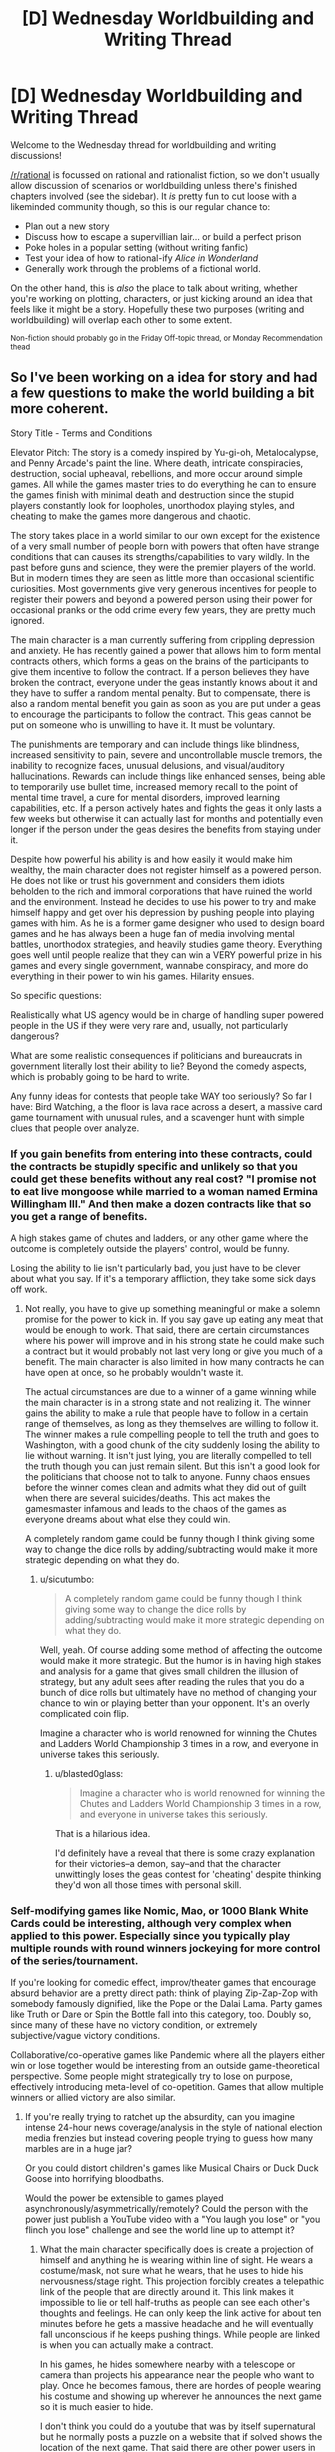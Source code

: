 #+TITLE: [D] Wednesday Worldbuilding and Writing Thread

* [D] Wednesday Worldbuilding and Writing Thread
:PROPERTIES:
:Author: AutoModerator
:Score: 14
:DateUnix: 1605107110.0
:DateShort: 2020-Nov-11
:END:
Welcome to the Wednesday thread for worldbuilding and writing discussions!

[[/r/rational]] is focussed on rational and rationalist fiction, so we don't usually allow discussion of scenarios or worldbuilding unless there's finished chapters involved (see the sidebar). It /is/ pretty fun to cut loose with a likeminded community though, so this is our regular chance to:

- Plan out a new story
- Discuss how to escape a supervillian lair... or build a perfect prison
- Poke holes in a popular setting (without writing fanfic)
- Test your idea of how to rational-ify /Alice in Wonderland/
- Generally work through the problems of a fictional world.

On the other hand, this is /also/ the place to talk about writing, whether you're working on plotting, characters, or just kicking around an idea that feels like it might be a story. Hopefully these two purposes (writing and worldbuilding) will overlap each other to some extent.

^{Non-fiction should probably go in the Friday Off-topic thread, or Monday Recommendation thead}


** So I've been working on a idea for story and had a few questions to make the world building a bit more coherent.

Story Title - Terms and Conditions

Elevator Pitch: The story is a comedy inspired by Yu-gi-oh, Metalocalypse, and Penny Arcade's paint the line. Where death, intricate conspiracies, destruction, social upheaval, rebellions, and more occur around simple games. All while the games master tries to do everything he can to ensure the games finish with minimal death and destruction since the stupid players constantly look for loopholes, unorthodox playing styles, and cheating to make the games more dangerous and chaotic.

The story takes place in a world similar to our own except for the existence of a very small number of people born with powers that often have strange conditions that can causes its strengths/capabilities to vary wildly. In the past before guns and science, they were the premier players of the world. But in modern times they are seen as little more than occasional scientific curiosities. Most governments give very generous incentives for people to register their powers and beyond a powered person using their power for occasional pranks or the odd crime every few years, they are pretty much ignored.

The main character is a man currently suffering from crippling depression and anxiety. He has recently gained a power that allows him to form mental contracts others, which forms a geas on the brains of the participants to give them incentive to follow the contract. If a person believes they have broken the contract, everyone under the geas instantly knows about it and they have to suffer a random mental penalty. But to compensate, there is also a random mental benefit you gain as soon as you are put under a geas to encourage the participants to follow the contract. This geas cannot be put on someone who is unwilling to have it. It must be voluntary.

The punishments are temporary and can include things like blindness, increased sensitivity to pain, severe and uncontrollable muscle tremors, the inability to recognize faces, unusual delusions, and visual/auditory hallucinations. Rewards can include things like enhanced senses, being able to temporarily use bullet time, increased memory recall to the point of mental time travel, a cure for mental disorders, improved learning capabilities, etc. If a person actively hates and fights the geas it only lasts a few weeks but otherwise it can actually last for months and potentially even longer if the person under the geas desires the benefits from staying under it.

Despite how powerful his ability is and how easily it would make him wealthy, the main character does not register himself as a powered person. He does not like or trust his government and considers them idiots beholden to the rich and immoral corporations that have ruined the world and the environment. Instead he decides to use his power to try and make himself happy and get over his depression by pushing people into playing games with him. As he is a former game designer who used to design board games and he has always been a huge fan of media involving mental battles, unorthodox strategies, and heavily studies game theory. Everything goes well until people realize that they can win a VERY powerful prize in his games and every single government, wannabe conspiracy, and more do everything in their power to win his games. Hilarity ensues.

So specific questions:

Realistically what US agency would be in charge of handling super powered people in the US if they were very rare and, usually, not particularly dangerous?

What are some realistic consequences if politicians and bureaucrats in government literally lost their ability to lie? Beyond the comedy aspects, which is probably going to be hard to write.

Any funny ideas for contests that people take WAY too seriously? So far I have: Bird Watching, a the floor is lava race across a desert, a massive card game tournament with unusual rules, and a scavenger hunt with simple clues that people over analyze.
:PROPERTIES:
:Author: TheAnt88
:Score: 5
:DateUnix: 1605109827.0
:DateShort: 2020-Nov-11
:END:

*** If you gain benefits from entering into these contracts, could the contracts be stupidly specific and unlikely so that you could get these benefits without any real cost? "I promise not to eat live mongoose while married to a woman named Ermina Willingham III." And then make a dozen contracts like that so you get a range of benefits.

A high stakes game of chutes and ladders, or any other game where the outcome is completely outside the players' control, would be funny.

Losing the ability to lie isn't particularly bad, you just have to be clever about what you say. If it's a temporary affliction, they take some sick days off work.
:PROPERTIES:
:Author: sicutumbo
:Score: 7
:DateUnix: 1605116624.0
:DateShort: 2020-Nov-11
:END:

**** Not really, you have to give up something meaningful or make a solemn promise for the power to kick in. If you say gave up eating any meat that would be enough to work. That said, there are certain circumstances where his power will improve and in his strong state he could make such a contract but it would probably not last very long or give you much of a benefit. The main character is also limited in how many contracts he can have open at once, so he probably wouldn't waste it.

The actual circumstances are due to a winner of a game winning while the main character is in a strong state and not realizing it. The winner gains the ability to make a rule that people have to follow in a certain range of themselves, as long as they themselves are willing to follow it. The winner makes a rule compelling people to tell the truth and goes to Washington, with a good chunk of the city suddenly losing the ability to lie without warning. It isn't just lying, you are literally compelled to tell the truth though you can just remain silent. But this isn't a good look for the politicians that choose not to talk to anyone. Funny chaos ensues before the winner comes clean and admits what they did out of guilt when there are several suicides/deaths. This act makes the gamesmaster infamous and leads to the chaos of the games as everyone dreams about what else they could win.

A completely random game could be funny though I think giving some way to change the dice rolls by adding/subtracting would make it more strategic depending on what they do.
:PROPERTIES:
:Author: TheAnt88
:Score: 3
:DateUnix: 1605119362.0
:DateShort: 2020-Nov-11
:END:

***** u/sicutumbo:
#+begin_quote
  A completely random game could be funny though I think giving some way to change the dice rolls by adding/subtracting would make it more strategic depending on what they do.
#+end_quote

Well, yeah. Of course adding some method of affecting the outcome would make it more strategic. But the humor is in having high stakes and analysis for a game that gives small children the illusion of strategy, but any adult sees after reading the rules that you do a bunch of dice rolls but ultimately have no method of changing your chance to win or playing better than your opponent. It's an overly complicated coin flip.

Imagine a character who is world renowned for winning the Chutes and Ladders World Championship 3 times in a row, and everyone in universe takes this seriously.
:PROPERTIES:
:Author: sicutumbo
:Score: 3
:DateUnix: 1605129447.0
:DateShort: 2020-Nov-12
:END:

****** u/blasted0glass:
#+begin_quote
  Imagine a character who is world renowned for winning the Chutes and Ladders World Championship 3 times in a row, and everyone in universe takes this seriously.
#+end_quote

That is a hilarious idea.

I'd definitely have a reveal that there is some crazy explanation for their victories--a demon, say--and that the character unwittingly loses the geas contest for 'cheating' despite thinking they'd won all those times with personal skill.
:PROPERTIES:
:Author: blasted0glass
:Score: 2
:DateUnix: 1605134809.0
:DateShort: 2020-Nov-12
:END:


*** Self-modifying games like Nomic, Mao, or 1000 Blank White Cards could be interesting, although very complex when applied to this power. Especially since you typically play multiple rounds with round winners jockeying for more control of the series/tournament.

If you're looking for comedic effect, improv/theater games that encourage absurd behavior are a pretty direct path: think of playing Zip-Zap-Zop with somebody famously dignified, like the Pope or the Dalai Lama. Party games like Truth or Dare or Spin the Bottle fall into this category, too. Doubly so, since many of these have no victory condition, or extremely subjective/vague victory conditions.

Collaborative/co-operative games like Pandemic where all the players either win or lose together would be interesting from an outside game-theoretical perspective. Some people might strategically try to lose on purpose, effectively introducing meta-level of co-opetition. Games that allow multiple winners or allied victory are also similar.
:PROPERTIES:
:Author: AlmostNeither
:Score: 3
:DateUnix: 1605191799.0
:DateShort: 2020-Nov-12
:END:

**** If you're really trying to ratchet up the absurdity, can you imagine intense 24-hour news coverage/analysis in the style of national election media frenzies but instead covering people trying to guess how many marbles are in a huge jar?

Or you could distort children's games like Musical Chairs or Duck Duck Goose into horrifying bloodbaths.

Would the power be extensible to games played asynchronously/asymmetrically/remotely? Could the person with the power just publish a YouTube video with a "You laugh you lose" or "you flinch you lose" challenge and see the world line up to attempt it?
:PROPERTIES:
:Author: AlmostNeither
:Score: 2
:DateUnix: 1605193194.0
:DateShort: 2020-Nov-12
:END:

***** What the main character specifically does is create a projection of himself and anything he is wearing within line of sight. He wears a costume/mask, not sure what he wears, that he uses to hide his nervousness/stage right. This projection forcibly creates a telepathic link of the people that are directly around it. This link makes it impossible to lie or tell half-truths as people can see each other's thoughts and feelings. He can only keep the link active for about ten minutes before he gets a massive headache and he will eventually fall unconscious if he keeps pushing things. While people are linked is when you can actually make a contract.

In his games, he hides somewhere nearby with a telescope or camera than projects his appearance near the people who want to play. Once he becomes famous, there are hordes of people wearing his costume and showing up wherever he announces the next game so it is much easier to hide.

I don't think you could do a youtube that was by itself supernatural but he normally posts a puzzle on a website that if solved shows the location of the next game. That said there are other power users in the world so I could imagine someone makign a contract with the gamesmaster to boost their power for help. So maybe.

The Liar Game has a great musical chairs arc that had alot of strategy and was related to gambling. I have a vague idea of a large scale game as the first big game held after the world becomes aware of the gamesmaster. The large amount of losers and the unpleasant side effects of losing are used to discourage too many players from playing at once. Because realistically if such a game was offered where you could win mental superpowers or cure a mental illness in the US at least, the number of people who would come to play would be huge.

I was thinking of some type of dice or card game with betting as a major component and you have to earn a certain amount to make it to the next game. The trick is that you can only bet beanie babies or something silly like that with the more valuable the beanie babie the more it is worth in betting. Perhaps also a rule that you can only bet with beanie babies you are directly carrying by yourself to keep rich people from buying out entire stores. Plus I just love the absurdity of criminals cheating and killing each other to steal someone's beanie baby collection and someone saying the line, " I raise you a claude the crab," with complete seriousness.
:PROPERTIES:
:Author: TheAnt88
:Score: 1
:DateUnix: 1605196601.0
:DateShort: 2020-Nov-12
:END:


**** For less conventional games, you have the publicity stunt style of contest/endurance trial, like putting four people in a phone booth or requiring then to put their left hand on the surface of a car with the winner being the last to give up and leave. Or things like the dance-athon.

Spelling bees are already hilariously tense and over-dramatized, applying the same atmosphere to normal people who are not semi-traumatized 11-year-olds who train obsessively could be hilarious.

Arrangements where a single person who is not themselves a player get to select a winner at their sole direction could create fun scenarios. Think, the Bachelor type of contest. The Bachelor has lots of power here, but only one of the contestants can actually win. Most reality TV competitions or game shows are actually pretty ripe for this as well, especially if you want to get into satirizing how rigged these contests can be and how that might or might not mesh well with this power.
:PROPERTIES:
:Author: AlmostNeither
:Score: 1
:DateUnix: 1605192609.0
:DateShort: 2020-Nov-12
:END:


*** u/blasted0glass:
#+begin_quote
  What are some realistic consequences if politicians and bureaucrats in government literally lost their ability to lie? Beyond the comedy aspects, which is probably going to be hard to write.
#+end_quote

I'd hide the fact that they've lost the ability to lie, at first--and just have one politician go mute while the rest are on recess or something. When they get back chaos ensues, with a manhunt for the person causing lying to be impossible. All the while everyone involved can't help but give genuine reasons to want to be able to lie again--personal embarrassments, mostly, as a way of screening their political motivations.

#+begin_quote
  Any funny ideas for contests that people take WAY too seriously?
#+end_quote

You could make a big deal about how the MC has a contingency option that he won't use because it's too powerful and dangerous. When he is forced to use it, it should be challenging someone to "The Game," which of course you instantly lose by thinking about. Turns out neither player has heard of it (or his memory was wiped and all he knows is that his opponent will instantly lose if he brings it up) so a bystander decides the winner by explaining it to one or the other.

You could parody all the insane extra rules for rock paper scissors. Two players in a solemn competition keep making up weirder and weirder hand signs and meanings. Jumpcut to whiteboarding the interactions between fifty hand signs.

You could have someone challenge someone else to tic-tac-toe, undergoing a contract 'if you lose'. It's a tie. Then they get into an argument about whether a tie is a loss. The loser of the argument necessarily is the loser overall--meaning you can talk about the Lawyer paradox.

You can have him moderate the Ultimatum game, except each participant secretly arranged for their friend to communicate threats to the other participant (since the participants cannot speak). Like "If you give him less than 51% of the total, he's committed to burning your house down." "Aha, my teammate thought of that, and has already sold his house!" or some other barely-plausible escalation.

Other than those game ideas, you should have a scene early on where the MC goes on live television with some world leaders to explain how he arranged for all of them to agree to a treaty where none would try to use his powers for political gain, and will punish anyone who does. The loss of the mental benefits that the contract provides would disadvantage any defector--they agreed to it in response to a 'mental benefits arms race'--but the punishment that the others would mete out ends up being their primary motivation. Also the scene culminates in the world leaders singing and dancing, the second part of his Geas, as proof that it is genuine.

Feel free to change these ideas however it suits you.
:PROPERTIES:
:Author: blasted0glass
:Score: 2
:DateUnix: 1605134510.0
:DateShort: 2020-Nov-12
:END:


** Cantrips are minor spells. In D&D, they are, like all other spells, mostly themed around dungeoncrawling. Imagine you lived in a quasi-modern world, where introductory magic theory was a high school class. Not everyone learns, even most who learn the basics have little true aptitude. But the end result is that maybe 80% of the population can cast a few minor cantrips. With all that cumulative brainpower thrown into the mix, we'd definitely get some cantrips that were actually optimized for daily life, or work.

What cantrip-level spells would you want for your job, or daily life? What might other professions want? What are some non-standard uses for existing cantrips that could be applied to normal circumstances? For example, when I posed this question to my friends, one got hung up on how Mage Hand could revolutionize competitive gaming, just by freeing players from the limitation of their physical number of button-pressing digits. A divination to immediately comprehend dimensions or sizes might be invaluable for many professions, say, carpenters.
:PROPERTIES:
:Author: Iconochasm
:Score: 5
:DateUnix: 1605145710.0
:DateShort: 2020-Nov-12
:END:

*** Existing cantrips:

- Guidance is a D&D cantrip that gives a small bonus (+1 in 3.5, +1d4 in 5E) to any skill check. If cantrips can be cast constantly like 5E ones, then this one cantrip is enough to justify the high school magic curriculum by itself. Especially for professions that consist of bashing your head against a problem until you succeed, like artists and engineers, you'd want to cast that constantly (unless you had a better, non-stacking bonus).

- Cure Minor Wounds (3.5), in addition to curing a paltry 1 HP, also stabilizes a dying person, making it competitive with a complete course in EMT training.

- Mending is a lot better than glue, tape, etc, so that's worth knowing.

- Minor Illusion doesn't have any canonical limitation in fidelity, so that's a remarkably powerful tool for data visualization, communication, giving presentations, and so forth.

- Prestidigitation is, as always, endlessly useful. It flavors food, so that's at least enough to barely learn to cook and never buy spices.

New spells:

- All sorts of minor divinations would be useful. Magically measuring things is very handy, I'd expect a lot of variation on that by trade - off the top of my head carpenters, architects, transportation engineers, tailors, chemists, and athletes.. Medical divinations seem particularly important - even if it's just weight/height/pulse/blood pressure that's some time saved for a nurse and a godsend for an EMT. I wonder whether magic's idea of how hard error-checking is differs enough from a compiler's idea to be useful in programming.

- Mending only works on broken things, but if you could make a variant that works on raw materials then you can use that for superior welding, carpentry, and other trades. I feel like a material-specific version has to be limited enough to count as a cantrip (Weld, Join Wood, etc).

- There are attack cantrips that create fire or frost, which presumably could be modified into more efficient and less combat-ready forms of heating and cooling for chemical processes.

- There are attack cantrips that create small amounts of a material - acid in particular is popular. Again, a version that fills a cup with acid can probably make more acid than a version that was designed to fling acid at your enemies (Create Water makes at least two gallons of the stuff). It's not clear whether the conjured acid disappears - free matter creation is always interesting, but temporary matter is even more interesting chemically. Imagine a chemist gets to perform an experiment in an acid solution, then the acid disappears, precipitating the result instantly.
:PROPERTIES:
:Author: jtolmar
:Score: 7
:DateUnix: 1605159935.0
:DateShort: 2020-Nov-12
:END:

**** u/Iconochasm:
#+begin_quote
  I wonder whether magic's idea of how hard error-checking is differs enough from a compiler's idea to be useful in programming.
#+end_quote

If nothing better were possible, a divination to make you notice those hard-to-spot syntax errors would be invaluable. Something like "bring something I would recognize as an error more directly to my attention" seems like the sort of thing Vancian magic can do easily, because of how the writers conceptualize (or, rather, /don't/ conceptualize) magical data processing.
:PROPERTIES:
:Author: Iconochasm
:Score: 2
:DateUnix: 1605185385.0
:DateShort: 2020-Nov-12
:END:

***** u/jtolmar:
#+begin_quote
  writers conceptualize don't conceptualize magical data processing.
#+end_quote

Exactly. Magic always has an element of "do what I mean" to it, which is especially valuable if you can get it into a computer. Anything in the "this code doesn't do what you think it does" space would be incredible.
:PROPERTIES:
:Author: jtolmar
:Score: 2
:DateUnix: 1605198988.0
:DateShort: 2020-Nov-12
:END:


*** A dismissible variation on Create Water would have a wide variety of applications in chemistry and manufacturing. Not just creating solutions were you can remove the solvent at will, but easily creating high quality vacuum chambers by filling a container with conjured water, sealing it and then removing the water.
:PROPERTIES:
:Author: grekhaus
:Score: 5
:DateUnix: 1605183373.0
:DateShort: 2020-Nov-12
:END:


*** Considering what other things the cantrips do, it'd probably be really easy/cheap to make a combination of a specialized cantrip and a specialized non magical USB I/O device, that is a far higher bandwidth+more intuitive in both direction to all our current I/O devices like screens or keyboards.

Failing that, using Minor Illusion inside a controlled camera setup would still instantly let you move complex images from your visual cortex to software on the computer, letting anyone with the cantrip do in seconds what takes a digital artist or 3d modeler hours. Not only would this revolutionize the arts, it'd also be highly useful for CAD, any scientific use that needs a 2d data array, etc. You might also be able to crate the illusion of hovering text or a written text, which together with text recognition AI lets you input text in a similar way.

Any cantrip that create matter from nothing (like Create Water) OR telekinetic force (like Mage Hand) would utterly revolutionize everything related to space, and shift things violently back to favoring manned spaceflight, because you have infinite Delta-V and probably have to carry a lot less supplies for life support.

Can mending fix broken /software/? Even if it has to have been fully functioning in the past, that still solves enormous swaths of system administration and tech support. It'd also be extremely handy for lost backups, hard drive restoration, etc.

Any spell that cools things break thermodynamics, and has a ton of scientific uses cooling small samples or high tech equipment. It's also really handy when your food is to hot so you don't have to wait for it to cool down. It could also have uses for pushing any tech that needs a cooling system and gets overheated, from gaming PCs to machineguns.

Looking at druidcraft and heal minor wounds, you could probably create some really powerful but extremely small scale agricultural/rapid growth spells, useless for staple crops but extremely valuable for spices, medicine-producing or sample bacteria, rapid testing of genetically engineered organisms, stem cells, etc.

You could probably fairly easily make a "recharge batteries" cantrip from Shocking Grasp and Mend, that's really useful in everyday life (no more having to plug your phone into the wall for hours!) but also in survival situations recharging things like flashlights or water purifiers.

Cantrips can produce small amounts of chemicals, such as acid or noxious gas. It is possible that with modern testing, R&D budgets, and knowledge of chemistry, you could create more powerful substances such as medicines, drugs, much more lethal toxins, neutralizing agents, etc.

Combining the above with the healing and druidcraft bits, and the brain-targeting of Message, and modern knowledge of brain anatomy, you might be able to create an infinitely repeatable and extremely addictive "wirehead" cantrip, that just creates overwhelming pleasure and joy. This one would probably be quite illegal, but also have the biggest incentive to be created and the most popular.

Trustrike could probably be modified slightly to be useful aiming other things than attacks, and a lot of devices and skills involve hitting a narrow target. Also this is combat related but it'd be much more powerful with combat being so dominated by guns.
:PROPERTIES:
:Author: ArmokGoB
:Score: 4
:DateUnix: 1605210201.0
:DateShort: 2020-Nov-12
:END:


*** Mage hand obviously has a ton of uses, from daily convenience to chemical safety. Mending would be a massive labor saving device, completely invalidating lots of minor industries, and make basically every object we make last much longer. Mold earth can replace various earthmoving machines. Minor illusion would be a pretty fantastic teaching aid, and would have a thousand other small uses. Prestidigitation, the cleaning part of it, would be hugely useful in the medical field.

As for potential cantrips, minor magical things that would be useful in a dungeon crawl but would be revolutionary in a society: A sterilize water cantrip. Would have prevented any number of disease outbreaks, but is minor enough in a game as to barely merit mention. A boil water cantrip would have a similar function but also be convenient for 1st world people.
:PROPERTIES:
:Author: sicutumbo
:Score: 1
:DateUnix: 1605153537.0
:DateShort: 2020-Nov-12
:END:


** I have this idea for a story:

*What if anti-procrastination pill was invented?*

Imagine a pill, that if taken daily, removes the need to procrastinate, and prevents akrasia. After taking it, for 24 hours, your actual behavior matches your conscious goals and values, and you are incapable of acting against your rational judgement. You feel motivated to achieve your goals, in order on how important and practical they are. You find it easy to delay gratification, and are not easily distracted from your tasks.

How would society change?

For simplicity sake, lets say the pill is cheap to produce, abundant, and has no major side effects.
:PROPERTIES:
:Author: Freevoulous
:Score: 2
:DateUnix: 1605167275.0
:DateShort: 2020-Nov-12
:END:

*** I think the most interesting thing about this idea is having an external verification of internal properties of my mind. I'm a chronic procrastinator, but one of the things that I've learned is that at least some of my procrastination isn't procrastination. The problem isn't that I am having trouble doing this thing I want to do. The problem is that I've convinced myself that I want or should want to do something that I don't really want.

Now, this doesn't account for all of my procrastination. Honestly probably not more than 10% of it. But the segment it does cover has been really important to my personal growth and understanding of myself. If I could just take a pill and suddenly have the truth that there are some things I just don't want made apparent to me without the need/opportunity for extended introspection, I'm not sure how things would change for me, but it seems likely to be just as dramatic as the actual effect of removing procrastination from my habits.
:PROPERTIES:
:Author: AlmostNeither
:Score: 3
:DateUnix: 1605194791.0
:DateShort: 2020-Nov-12
:END:

**** huh, that is an interesting perspective. Then again, how could you ever verify that the Pill highlighted the things you REALLY want to do, and not just amplified something that was on the top of your mind?
:PROPERTIES:
:Author: Freevoulous
:Score: 1
:DateUnix: 1605253081.0
:DateShort: 2020-Nov-13
:END:


*** Think about how many people despise their jobs, and likely procrastinate and dither to survive the days. Any moderately-sized or above business "strongly encouraging" employees to take the pill would see a very large gain in productivity, as would any industrialised country. Sooner or later you'll have politicians crying anyone working "sober" isn't doing enough for their country, a few years later its an informal rule, then a formal rule, then maybe even so widespread some countries just add it to the drinking water as the culture's come to see productivity as a personal goal. If there aren't any major side-effects and businesses have enough political/media influence backing them it seems a possible end.
:PROPERTIES:
:Author: gramineous
:Score: 1
:DateUnix: 1605349756.0
:DateShort: 2020-Nov-14
:END:

**** then again, if everyone stopped procrastinating and followed their goals, then a big chunk of the workforce would soon quit and start their own business. The main roadblock why people do not pursue their dream job is that it would take extreme effort to be good enough at it to make money.. but that is not a problem anymore.

Similarly, the political scene would soon explode, as millions of used-to middling bored activists would suddenly become steel-eyed revolutionaries and start their own movements.
:PROPERTIES:
:Author: Freevoulous
:Score: 1
:DateUnix: 1605511802.0
:DateShort: 2020-Nov-16
:END:


** I have a plot bunny idea for a reverse-isekai where a peasant from a fantasy world gets reborn as a normal person in this one. They would have various preconceived notions about levels, experience, buffs/debuffs, dungeons, and so on, as well as the old person in a young body trope. Every time they slip up about their original world, people dismiss it as them just being a bit of a nerd.
:PROPERTIES:
:Author: lsparrish
:Score: 2
:DateUnix: 1605203841.0
:DateShort: 2020-Nov-12
:END:


** The world has a karma system. Generally whenever "good" activities are performed karma goes up, and whenever "bad" activities are performed karma goes down. At certain thresholds of karma people get a personalized ability. For example at 100 karma they get one ability, then at 1000, then at 10,000 ect. With the same but in reverse for negative karma. (-100,-1000,-10000, ect) The abilities also generally increase in power with more karma.

With no more specifics than that, what are some general effects this would have on a world? What are some ways people/governments might try to rationally exploit this?
:PROPERTIES:
:Author: burnerpower
:Score: 2
:DateUnix: 1605213348.0
:DateShort: 2020-Nov-13
:END:

*** Well there'a bound to be a class divide. I can also imagine that basic deeds would have their values mapped for both sides, and there'd be ways you could purchase/live in communities or programs to farm the first level at least, just fir the skill.
:PROPERTIES:
:Author: Nick_named_Nick
:Score: 1
:DateUnix: 1605281385.0
:DateShort: 2020-Nov-13
:END:


** *Looking for world-builders!*

I am looking to write a story, but not too interested in world-building. Any world-builders here who would be happy to collaborate?
:PROPERTIES:
:Author: Dragfie
:Score: 1
:DateUnix: 1605151935.0
:DateShort: 2020-Nov-12
:END:

*** What kind of setting and premise do you have in mind?
:PROPERTIES:
:Author: Radioterrill
:Score: 2
:DateUnix: 1605165386.0
:DateShort: 2020-Nov-12
:END:

**** I just want to write a cool fantasy story really, and I don't mind the world too much. What I am going with for now is: an Isekai fantasy (not litRPG) where the story is rarely from the perspective of the isekaied "MC" (but always furthers their plot, as in, the perspectives are all about the MC). And the protag got Isekaied into a hive-mind head-crab(s). - As in, they are a parasitic hive-mind organism which takes control of other creatures (including humans).

The idea is I really like other perspective but hate them when they 1. Don't progress the plot, 2. are about a completely different plot. And I also really like Isekais + non-human protags (especially if they are traditionally "evil" beings), Hence that is what I wanna do.

As you can see, that setting works in almost any world, and I don't mind it really, the only consequence is the follow-on effects in the world's culture the more magic there is which means more world-building (which I don't really want to do).
:PROPERTIES:
:Author: Dragfie
:Score: 1
:DateUnix: 1605168945.0
:DateShort: 2020-Nov-12
:END:

***** Thanks for the clarification, so you'd mainly like ideas for the consequences the magic system would have for the world? If you post a summary of how it works and the kind of things it can do, I could give it a look
:PROPERTIES:
:Author: Radioterrill
:Score: 2
:DateUnix: 1605170830.0
:DateShort: 2020-Nov-12
:END:

****** no no, I'd like someone (who likes doing this and would like to do this for fun) to actually MAKE the magic system, world, maps, politics, and consequences off all this. Like actually just do the whole world-building.

I wouldn't mind using someone else's already created world as well if they don't mind me using it. Just I figured some people like doing this and I don't, so why not ask?
:PROPERTIES:
:Author: Dragfie
:Score: 1
:DateUnix: 1605171518.0
:DateShort: 2020-Nov-12
:END:


***** Please clarify, is this for a setting in which the main character has been reincarnated as a parasitic hive-mind and we see their actions from the perspective of the native host species, or a setting in which the main character has been reincarnated as a human, but where the primary perspective is a parasitic hive-mind organism whose plans are foiled by the protagonist? These have somewhat different world-design constraints, as you can probably imagine.
:PROPERTIES:
:Author: grekhaus
:Score: 1
:DateUnix: 1605183726.0
:DateShort: 2020-Nov-12
:END:

****** Yeah, the first one. isekaied into a parasitic hive-mind, and the local species (human/semi-furry or fantasy races w/e) we see the perspective off mostly. I'm imagining the Isekaided hive-mind character is doing a lot of base-building in the "wild", which most of the native characters only see the tip off, but through implication can see the progress of the "MC".
:PROPERTIES:
:Author: Dragfie
:Score: 1
:DateUnix: 1605184265.0
:DateShort: 2020-Nov-12
:END:


*** glad to, what do you have in mind?
:PROPERTIES:
:Author: Freevoulous
:Score: 2
:DateUnix: 1605169766.0
:DateShort: 2020-Nov-12
:END:

**** Have you read the reply to Radioterrill? I'll post it here if you haven't:

I just want to write a cool fantasy story really, and I don't mind the world too much. What I am going with for now is: an Isekai fantasy (not litRPG) where the story is rarely from the perspective of the isekaied "MC" (but always furthers their plot, as in, the perspectives are all about the MC). And the protag got Isekaied into a hive-mind head-crab(s). - As in, they are a parasitic hive-mind organism which takes control of other creatures (including humans).

The idea is I really like other perspective but hate them when they 1. Don't progress the plot, 2. are about a completely different plot. And I also really like Isekais + non-human protags (especially if they are traditionally "evil" beings), Hence that is what I wanna do.

As you can see, that setting works in almost any world, and I don't mind it really, the only consequence is the follow-on effects in the world's culture the more magic there is which means more world-building (which I don't really want to do).

---

I'd like someone (who likes doing this and would like to do this for fun) to actually MAKE the magic system, world, maps, politics, and consequences off all this. Like actually just do the whole world-building.

I wouldn't mind using someone else's already created world as well if they don't mind me using it. Just I figured some people like doing this and I don't, so why not ask?
:PROPERTIES:
:Author: Dragfie
:Score: 1
:DateUnix: 1605171674.0
:DateShort: 2020-Nov-12
:END:

***** u/Freevoulous:
#+begin_quote
  And the protag got Isekaied into a hive-mind head-crab(s). - As in, they are a parasitic hive-mind organism which takes control of other creatures (including humans).
#+end_quote

I think I have a world for you.

I intended to use it myself, but this makes more sense I think.

TLDR: Imagine a multiversal level species of godlike aliens, who love to watch "spectator sports", of the strategy/tactics variety. What they do is they pluck the an entire race of sentients, like humans, and teleport them, naked and unarmed, on a completely virgin version of their planet. The planet would be just like Earth, if humans never evolved on it.

Now, about 1 in a billion of humans, instead of being bodily inserted there, are instead turned into a a hive of parasites that can take over humans without the humans detecting them. The human "victims" think they have free will, and have a blind spot that prevents them from noticing the head-crab, theirs or on others. Only the insane, brain damaged, or extremely drunk/high humans can notice the crabs, but only briefly before the control is re-asserted. Otherwise, the crabs control them in a way that feels like it was their natural idea.

The game the Crabs must play is thus: the 8 hiveminds each are given a different place in the world, and access to a similar starting population. Their goal is to create a world-spanning empire in 5000 years, and defeat all the other Crab Hives. The last Hive standing is rewarded with being "uplifted" to a status of a godlike being just like the Spectators. The losers have their minds deleted from the face of space-time.

- Each Hive starts with one crab controlling one human. They must not only breed new crabs but also FIND the other humans.

- Human population is spread optimally all over the virgin planet (more where there is good land and pleasant weather, fewer on the deserts or the polar region). The Hives must reach these humans as fast as possible, lest the humans die of exposure, or form their own hostile tribes.

- both the Hives and the natural humans only have as much survival knowledge as they would normally have, and must learn through trial and error. Most humans will die, and some Hives might even fail before their war starts.

- Essentially, this would be a bit of a LitRTS world, with Hives as "players" controlling their populations through the continents and centuries, but also LitRPG about individual humans within the Hives (and "wild", uncontrolled humans) having adventures and "leveling up" at survival and then, at the skills needed to further the empires. So for example, one chapter could follow the thought process and strategic battles of the Hive, while another focuses on the adventures of a particular guy who first deals with the wilderness "Robinson Cruse/Cast Away" style, then becomes a leader of a tribe, then a general of the Hive's empire, being unknowingly manipulated.

- I would prefer to have the setting be low-magic. Basically the only magic in it would be the psychic power of the Hive that allows it to not just control, but upgrade and "level up" its individual slaves. This should allow the individual humans to use feats of "magical seaming" levels of knowledge, almost superhuman skill and "precognition" where in fact they would be just tapping unconsciously into the power given by the Hive. Other than that, this would start as survivalist setting of humans VS prehistoric wild nature, and then human empires vs other human empires.

What do you think?
:PROPERTIES:
:Author: Freevoulous
:Score: 1
:DateUnix: 1605176173.0
:DateShort: 2020-Nov-12
:END:

****** Cool, but unfortunately not at all aligned with my subjective tastes; I don't like any setting where there are some higher-beings creating games etc for lower ones and humans being one of them. Don't enjoy any artificial "death games" like fate/stay night, Dungeon crawler Carl etc or any xanxia which continuously increasing power-levels etc. I am pretty set on wanting just a standard fantasy world like Azarynth healer, Life of a Summoned Demoness, Shade touched etc but no system for a generic isekai story.\\
What I'm after is anyone who is interested in thinking up the specifics; the magic system, the political and geographical situation and characters etc.

Thanks though.
:PROPERTIES:
:Author: Dragfie
:Score: 1
:DateUnix: 1605176754.0
:DateShort: 2020-Nov-12
:END:
